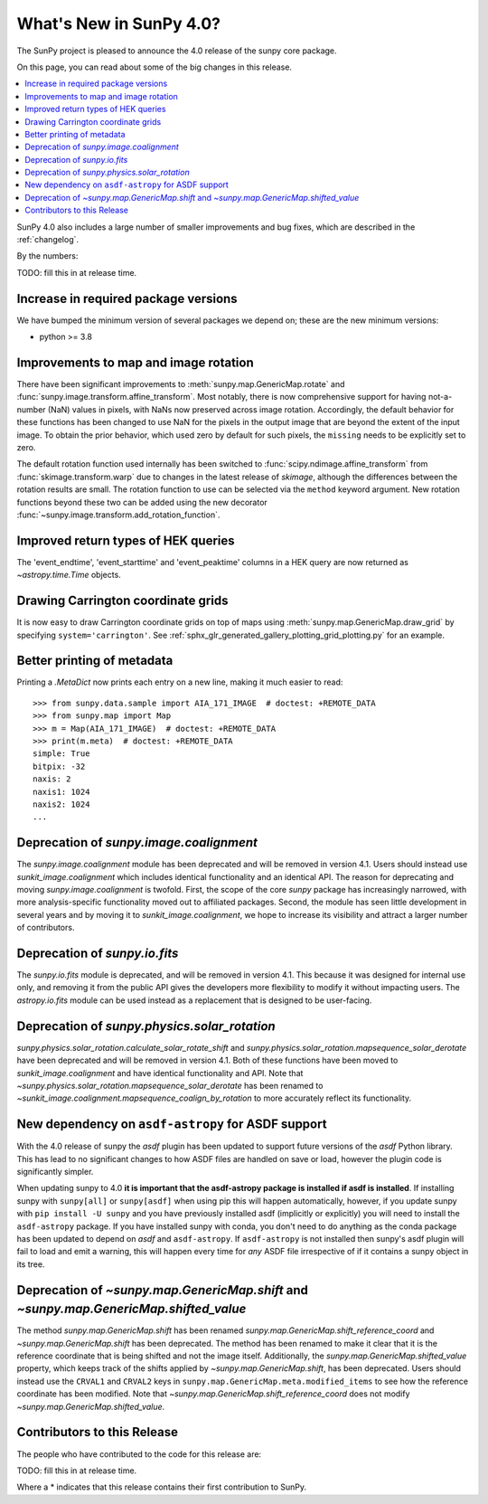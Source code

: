 .. _whatsnew-4.0:

************************
What's New in SunPy 4.0?
************************
The SunPy project is pleased to announce the 4.0 release of the sunpy core package.

On this page, you can read about some of the big changes in this release.

.. contents::
    :local:
    :depth: 1

SunPy 4.0 also includes a large number of smaller improvements and bug fixes, which are described in the :ref:`changelog`.

By the numbers:

TODO: fill this in at release time.

Increase in required package versions
=====================================
We have bumped the minimum version of several packages we depend on; these are the new minimum versions:

- python >= 3.8

Improvements to map and image rotation
======================================
There have been significant improvements to :meth:`sunpy.map.GenericMap.rotate` and :func:`sunpy.image.transform.affine_transform`.
Most notably, there is now comprehensive support for having not-a-number (NaN) values in pixels, with NaNs now preserved across image rotation.
Accordingly, the default behavior for these functions has been changed to use NaN for the pixels in the output image that are beyond the extent of the input image.
To obtain the prior behavior, which used zero by default for such pixels, the ``missing`` needs to be explicitly set to zero.

The default rotation function used internally has been switched to :func:`scipy.ndimage.affine_transform` from :func:`skimage.transform.warp` due to changes in the latest release of `skimage`, although the differences between the rotation results are small.
The rotation function to use can be selected via the ``method`` keyword argument.
New rotation functions beyond these two can be added using the new decorator :func:`~sunpy.image.transform.add_rotation_function`.

Improved return types of HEK queries
====================================
The 'event_endtime', 'event_starttime' and 'event_peaktime' columns in a HEK
query are now returned as `~astropy.time.Time` objects.

Drawing Carrington coordinate grids
===================================
It is now easy to draw Carrington coordinate grids on top of maps using
:meth:`sunpy.map.GenericMap.draw_grid` by specifying ``system='carrington'``.
See :ref:`sphx_glr_generated_gallery_plotting_grid_plotting.py` for an example.

Better printing of metadata
===========================
Printing a `.MetaDict` now prints each entry on a new line, making it much easier to read::

  >>> from sunpy.data.sample import AIA_171_IMAGE  # doctest: +REMOTE_DATA
  >>> from sunpy.map import Map
  >>> m = Map(AIA_171_IMAGE)  # doctest: +REMOTE_DATA
  >>> print(m.meta)  # doctest: +REMOTE_DATA
  simple: True
  bitpix: -32
  naxis: 2
  naxis1: 1024
  naxis2: 1024
  ...

Deprecation of `sunpy.image.coalignment`
========================================
The `sunpy.image.coalignment` module has been deprecated and will be removed in version 4.1.
Users should instead use `sunkit_image.coalignment` which includes identical functionality and
an identical API.
The reason for deprecating and moving `sunpy.image.coalignment` is twofold.
First, the scope of the core `sunpy` package has increasingly narrowed, with more analysis-specific
functionality moved out to affiliated packages.
Second, the module has seen little development in several years and by moving
it to `sunkit_image.coalignment`, we hope to increase its visibility and attract a larger number
of contributors.

Deprecation of `sunpy.io.fits`
==============================
The `sunpy.io.fits` module is deprecated, and will be removed in version 4.1.
This because it was designed for internal use only, and removing it from the public API gives the developers more flexibility to modify it without impacting users.
The `astropy.io.fits` module can be used instead as a replacement that is designed to be user-facing.

Deprecation of `sunpy.physics.solar_rotation`
=============================================
`sunpy.physics.solar_rotation.calculate_solar_rotate_shift` and `sunpy.physics.solar_rotation.mapsequence_solar_derotate` have been deprecated and will be removed in version 4.1.
Both of these functions have been moved to `sunkit_image.coalignment` and have identical functionality and API.
Note that `~sunpy.physics.solar_rotation.mapsequence_solar_derotate` has been renamed to `~sunkit_image.coalignment.mapsequence_coalign_by_rotation` to more accurately reflect its functionality.

New dependency on ``asdf-astropy`` for ASDF support
===================================================
With the 4.0 release of sunpy the `asdf` plugin has been updated to support future versions of the `asdf` Python library.
This has lead to no significant changes to how ASDF files are handled on save or load, however the plugin code is significantly simpler.

When updating sunpy to 4.0 **it is important that the asdf-astropy package is installed if asdf is installed**.
If installing sunpy with ``sunpy[all]`` or ``sunpy[asdf]`` when using pip this will happen automatically, however, if you update sunpy with ``pip install -U sunpy`` and you have previously installed asdf (implicitly or explicitly) you will need to install the ``asdf-astropy`` package.
If you have installed sunpy with conda, you don't need to do anything as the conda package has been updated to depend on `asdf` and ``asdf-astropy``.
If ``asdf-astropy`` is not installed then sunpy's asdf plugin will fail to load and emit a warning, this will happen every time for *any* ASDF file irrespective of if it contains a sunpy object in its tree.

Deprecation of `~sunpy.map.GenericMap.shift` and `~sunpy.map.GenericMap.shifted_value`
======================================================================================
The method `sunpy.map.GenericMap.shift` has been renamed
`sunpy.map.GenericMap.shift_reference_coord` and `~sunpy.map.GenericMap.shift` has been
deprecated.
The method has been renamed to make it clear that it is the reference coordinate that is
being shifted and not the image itself.
Additionally, the `sunpy.map.GenericMap.shifted_value` property, which keeps track of
the shifts applied by `~sunpy.map.GenericMap.shift`, has been deprecated.
Users should instead use the ``CRVAL1`` and ``CRVAL2`` keys in
``sunpy.map.GenericMap.meta.modified_items`` to see how the reference coordinate has been
modified.
Note that `~sunpy.map.GenericMap.shift_reference_coord` does not modify
`~sunpy.map.GenericMap.shifted_value`.

Contributors to this Release
============================

The people who have contributed to the code for this release are:

TODO: fill this in at release time.

Where a * indicates that this release contains their first contribution to SunPy.
